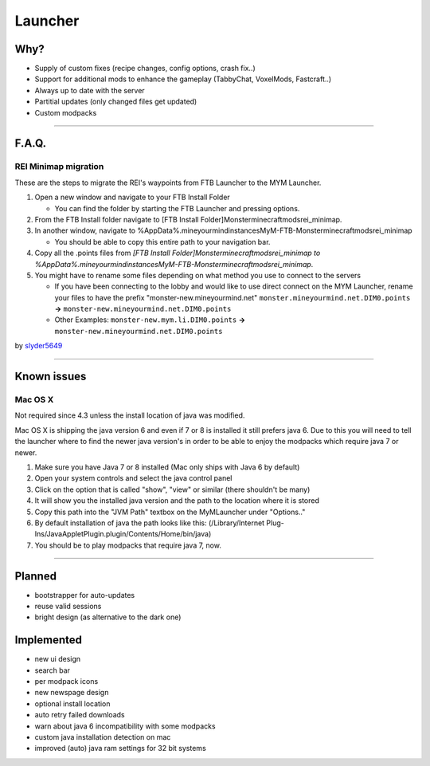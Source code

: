 ++++++++
Launcher
++++++++

Why?
====

* Supply of custom fixes (recipe changes, config options, crash fix..)
* Support for additional mods to enhance the gameplay (TabbyChat, VoxelMods, Fastcraft..)
* Always up to date with the server
* Partitial updates (only changed files get updated)
* Custom modpacks

-----------

F.A.Q.
======

REI Minimap migration
---------------------
These are the steps to migrate the REI's waypoints from FTB Launcher to the MYM Launcher.

1. Open a new window and navigate to your FTB Install Folder

   * You can find the folder by starting the FTB Launcher and pressing options.

2. From the FTB Install folder navigate to [FTB Install Folder]\Monster\minecraft\mods\rei_minimap.
3. In another window, navigate to %AppData%\.mineyourmind\instances\MyM-FTB-Monster\minecraft\mods\rei_minimap

   * You should be able to copy this entire path to your navigation bar.

4. Copy all the .points files from `[FTB Install Folder]\Monster\minecraft\mods\rei_minimap to %AppData%\.mineyourmind\instances\MyM-FTB-Monster\minecraft\mods\rei_minimap`.
5. You might have to rename some files depending on what method you use to connect to the servers

   * If you have been connecting to the lobby and would like to use direct connect on the MYM Launcher, rename your files to have the prefix "monster-new.mineyourmind.net" ``monster.mineyourmind.net.DIM0.points`` **->** ``monster-new.mineyourmind.net.DIM0.points``
   * Other Examples: ``monster-new.mym.li.DIM0.points`` **->** ``monster-new.mineyourmind.net.DIM0.points``

by `slyder5649 <https://mineyourmind.net/forum/threads/reis-migration-to-mym-launcher-win7.1101/>`_


-----------

Known issues
============

Mac OS X
---------

Not required since 4.3 unless the install location of java was modified.

Mac OS X is shipping the java version 6 and even if 7 or 8 is installed it still prefers java 6. Due to this you will need to tell the launcher where to find the newer java version's in order to be able to enjoy the modpacks which require java 7 or newer.

1. Make sure you have Java 7 or 8 installed (Mac only ships with Java 6 by default)
2. Open your system controls and select the java control panel
3. Click on the option that is called "show", "view" or similar (there shouldn't be many)
4. It will show you the installed java version and the path to the location where it is stored
5. Copy this path into the "JVM Path" textbox on the MyMLauncher under "Options.."
6. By default installation of java the path looks like this: (/Library/Internet Plug-Ins/JavaAppletPlugin.plugin/Contents/Home/bin/java)
7. You should be to play modpacks that require java 7, now.

-----------

Planned
=======

* bootstrapper for auto-updates
* reuse valid sessions
* bright design (as alternative to the dark one)

Implemented
===========

* new ui design
* search bar
* per modpack icons
* new newspage design
* optional install location
* auto retry failed downloads
* warn about java 6 incompatibility with some modpacks
* custom java installation detection on mac
* improved (auto) java ram settings for 32 bit systems
